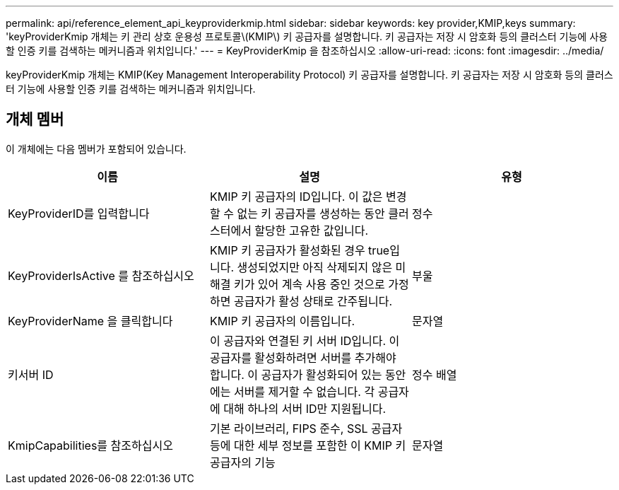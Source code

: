 ---
permalink: api/reference_element_api_keyproviderkmip.html 
sidebar: sidebar 
keywords: key provider,KMIP,keys 
summary: 'keyProviderKmip 개체는 키 관리 상호 운용성 프로토콜\(KMIP\) 키 공급자를 설명합니다. 키 공급자는 저장 시 암호화 등의 클러스터 기능에 사용할 인증 키를 검색하는 메커니즘과 위치입니다.' 
---
= KeyProviderKmip 을 참조하십시오
:allow-uri-read: 
:icons: font
:imagesdir: ../media/


[role="lead"]
keyProviderKmip 개체는 KMIP(Key Management Interoperability Protocol) 키 공급자를 설명합니다. 키 공급자는 저장 시 암호화 등의 클러스터 기능에 사용할 인증 키를 검색하는 메커니즘과 위치입니다.



== 개체 멤버

이 개체에는 다음 멤버가 포함되어 있습니다.

|===
| 이름 | 설명 | 유형 


 a| 
KeyProviderID를 입력합니다
 a| 
KMIP 키 공급자의 ID입니다. 이 값은 변경할 수 없는 키 공급자를 생성하는 동안 클러스터에서 할당한 고유한 값입니다.
 a| 
정수



 a| 
KeyProviderIsActive 를 참조하십시오
 a| 
KMIP 키 공급자가 활성화된 경우 true입니다. 생성되었지만 아직 삭제되지 않은 미해결 키가 있어 계속 사용 중인 것으로 가정하면 공급자가 활성 상태로 간주됩니다.
 a| 
부울



 a| 
KeyProviderName 을 클릭합니다
 a| 
KMIP 키 공급자의 이름입니다.
 a| 
문자열



 a| 
키서버 ID
 a| 
이 공급자와 연결된 키 서버 ID입니다. 이 공급자를 활성화하려면 서버를 추가해야 합니다. 이 공급자가 활성화되어 있는 동안에는 서버를 제거할 수 없습니다. 각 공급자에 대해 하나의 서버 ID만 지원됩니다.
 a| 
정수 배열



 a| 
KmipCapabilities를 참조하십시오
 a| 
기본 라이브러리, FIPS 준수, SSL 공급자 등에 대한 세부 정보를 포함한 이 KMIP 키 공급자의 기능
 a| 
문자열

|===